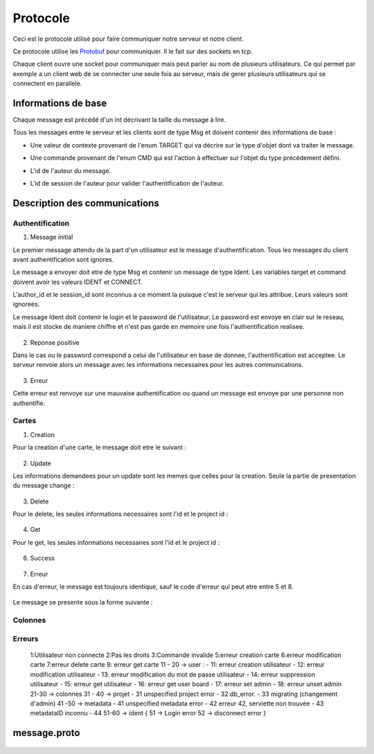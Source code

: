 .. highlight:: rest

.. _protocole:

=========
Protocole
=========

Ceci est le protocole utilisé pour faire communiquer notre serveur et notre client.

Ce protocole utilise les Protobuf_ pour communiquer. Il le fait sur des sockets en tcp.

Chaque client ouvre une socket pour communiquer mais peut parler au nom de plusieurs utilisateurs. Ce qui permet par exemple a un client web de se connecter une seule fois au serveur, mais de gerer plusieurs utilisateurs qui se connectent en parallele.

Informations de base
====================

Chaque message est précédé d'un int décrivant la taille du message à lire.

Tous les messages entre le serveur et les clients sont de type Msg et doivent contenir des informations de base :

* Une valeur de contexte provenant de l'enum TARGET qui va décrire sur le type d'objet dont va traiter le message.
* Une commande provenant de l'enum CMD qui est l'action à effectuer sur l'objet du type précédement défini.
* L'id de l'auteur du message.
* L'id de session de l'auteur pour valider l'authentification de l'auteur.


    .. code-block:: protobuf
       :emphasize-lines: 3,5

       enum TARGET {
          USERS		= 1;
          COLUMNS	= 2;
          PROJECTS	= 3;
          CARDS		= 4;
          ADMIN		= 5;
          IDENT		= 6;
          NOTIF		= 7;
          METADATA	= 8;
       }
       
       enum CMD {
         CREATE		= 1;
         MODIFY		= 2;
         DELETE		= 3;
         GET		= 4;
         MOVE		= 5;
         CONNECT	= 6;
         DISCONNECT	= 7;
         ERROR		= 8;
         SUCCES		= 9;
         NONE		= 10;
         PASSWORD	= 11;
         GETBOARD	= 12;
       };
       
       message Msg {
          required TARGET	target		= 1;	// type de la cible du message .. 
          required CMD		command		= 2;	// commande a effectuer sur la cible
          required uint32	author_id	= 3;	// id de l'auteur, fourni par le serveur après l'auth
          required string	session_id	= 4;	// id de session pour valider l'auth, fourni par le serveur
       }

Description des communications
==============================

Authentification
----------------

1. Message initial

Le premier message attendu de la part d'un utilisateur est le message d'authentification. Tous les messages du client avant authentification sont ignores.

Le message a envoyer doit etre de type Msg et contenir un message de type Ident. Les variables target et command doivent avoir les valeurs IDENT et CONNECT.

L'author_id et le session_id sont inconnus a ce moment la puisque c'est le serveur qui les attribue. Leurs valeurs sont ignorees.

Le message Ident doit contenir le login et le password de l'utilisateur. Le password est envoye en clair sur le reseau, mais il est stocke de maniere chiffre et n'est pas garde en memoire une fois l'authentification realisee.

    .. code-block:: protobuf
       :emphasize-lines: 3,5

       Msg {
           target = IDENT;
           command = CONNECT;
           author_id = -1
           session_id = "";
           Message Ident {
           login = pseudo;
           password = password;
           }
       }

2. Reponse positive

Dans le cas ou le password correspond a celui de l'utilisateur en base de donnee, l'authentification est acceptee. Le serveur renvoie alors un message avec les informations necessaires pour les autres communications.

    .. code-block:: protobuf
       :emphasize-lines: 3,5

	Msg {
	    target = IDENT;
	    command = SUCCESS;
	    AuthorId:  id de l'utilisateur
	    SessionId: chaine de session unique, sert pour verifier que l'utilisateur est bien authentifie par la suite.
	    Ident: &message.Msg_Ident{
	    Login: pseudo;
	}

3. Erreur

Cette erreur est renvoye sur une mauvaise authentification ou quand un message est envoye par une personne non authentifie.

    .. code-block:: protobuf
       :emphasize-lines: 3,5

       Msg {
           target = ERROR;
           command = CONNECT;
           author_id = -1
           session_id = "";
           Message Error {
               error_id = error_connexion_id; // Cette erreur provient de la l'enum decrit dans cette page
            }
        }

Cartes
------

1. Creation

Pour la creation d'une carte, le message doit etre le suivant :

    .. code-block:: protobuf
       :emphasize-lines: 3,5

       Msg {
           target = CARDS;
           command = CREATE;
           author_id = id
           session_id = chaine de session unique
           message Cards {
             id = id sans importance a la creation;
             project_id = id du projet;
             column_id = id de la colonne;
             name = nom de la carte;
             desc = contenu de la carte;
             tags = les tags de la carte;
             user_id = id du createur;
             scripts_ids = id non utilise pour le moment; // IDs of the scripts attached to the card
             write = liste d'id d'utilisateurs qui ont les droits sur la carte;
           }
       }


2. Update

Les informations demandees pour un update sont les memes que celles pour la creation. Seule la partie de presentation du message change :

    .. code-block:: protobuf
       :emphasize-lines: 3,5

       Msg {
           target = CARDS;
           command = UPDATE;
           author_id = id
           session_id = chaine de session unique
           message Cards {
             id = id de la carte;
             project_id = id du projet;
           }
       }


3. Delete

Pour le delete, les seules informations necessaires sont l'id et le project id :

    .. code-block:: protobuf
       :emphasize-lines: 3,5

       Msg {
           target = CARDS;
           command = DELETE;
           author_id = id
           session_id = chaine de session unique
           message Cards {
             id = id de la carte;
             project_id = id du projet;
           }
       }

4. Get

Pour le get, les seules informations necessaires sont l'id et le project id :

    .. code-block:: protobuf
       :emphasize-lines: 3,5

       Msg {
           target = CARDS;
           command = GET;
           author_id = id
           session_id = chaine de session unique
           message Cards {
             id = id de la carte;
             project_id = id du projet;
           }
       }

6. Success

    .. code-block:: protobuf
       :emphasize-lines: 3,5

       Msg {
           target = CARDS;
           command = SUCCESS;
           author_id = id
           session_id = chaine de session unique
       }

7. Erreur

En cas d'erreur, le message est toujours identique, sauf le code d'erreur qui peut etre entre 5 et 8.

    .. code-block:: protobuf
       :emphasize-lines: 3,5

	5:erreur creation carte
	6:erreur modification carte
	7:erreur delete carte
	8: erreur get carte

Le message se presente sous la forme suivante :

    .. code-block:: protobuf
       :emphasize-lines: 3,5

	Msg {
	    target = CARDS;
	    command = ERROR;
	    author_id = authorId du message demandant une action;
	    session_id = sessionId du message demandant une action;
	    Error: &message.Msg_Error{
	    error_id = error_code; // Cette erreur provient de la l'enum decrit dans cette page
	}

Colonnes
--------

Erreurs
-------

        1:Utilisateur non connecte
        2:Pas les droits
        3:Commande invalide
        5:erreur creation carte
        6:erreur modification carte
        7:erreur delete carte
        8: erreur get carte
        11 - 20 -> user :
        - 11: erreur creation utilisateur
        - 12: erreur modification utilisateur
        - 13: erreur modification du mot de passe utilisateur
        - 14: erreur suppression utilisateur
        - 15: erreur get utilisateur
        - 16: erreur get user board
        - 17: erreur set admin
        - 18: erreur unset admin
        21-30 -> colonnes
        31 - 40 -> projet
        - 31 unspecified project error
        - 32 db_error.
        - 33 migrating (changement d'admin)
        41 -50 -> metadata
        - 41 unspecified metadata error
        - 42 erreur 42, serviette non trouvée
        - 43 metadataID inconnu
        - 44
        51-60 -> ident {
        51 -> Login error
        52 -> disconnect error
        }

message.proto
=============

    .. code-block:: protobuf
       :emphasize-lines: 3,5

        package message;
        
        enum TARGET {
          USERS		= 1;
          COLUMNS	= 2;
          PROJECTS	= 3;
          CARDS		= 4;
          ADMIN		= 5;
          IDENT		= 6;
          NOTIF		= 7;
          METADATA      = 8;
        };
        
        enum CMD {
          CREATE	= 1;
          MODIFY	= 2;
          DELETE	= 3;
          GET		= 4;
          MOVE		= 5;
          CONNECT       = 6;
          DISCONNECT    = 7;
          ERROR		= 8;
          SUCCES        = 9;
          NONE          = 10;
          PASSWORD      = 11;
          GETBOARD	= 12;
        };
        
        message Msg {
          required TARGET	target = 1;
          required CMD		command = 2;
          required uint32	author_id = 3; // contains author id (who is speaking) in reception and addressee msg in sending
          required string	session_id = 4;
        
          message Password {
            required uint32	id = 1;
            required string	oldpassword = 2;
            required string	newpassword = 3;
          }
          message Cards {
            // Comments struct
            required uint32	id = 1;
            required uint32	project_id = 2;
            required uint32	column_id = 3;
            required string	name = 4;
            // repeated Comment	comments = 5; // repeated = dynamically sized array of Comments
            optional string	desc = 6;
            repeated string	tags = 7;
            optional uint32	user_id = 8; // ID of the card author
            repeated uint32	scripts_ids = 9; // IDs of the scripts attached to the card
            repeated uint32	write = 10; // // list of the user IDs with write permission on the card (if empty: free for all)
          }
          
          message Columns {
            required uint32	project_id = 1;
            required uint32	id = 2;
            required string	name = 3;
            optional string	desc = 4;
            repeated string	tags = 5;
            repeated uint32	scripts_ids = 6; // IDs of the scripts attached to the column
            repeated uint32	write = 7; // list of the user IDs with write permission on the column (if empty: free for all)
            repeated Cards 	ColumnCards = 8;
          }
        
          message Projects {
            required uint32	id = 1;
            required string	name = 2;
            required string	content = 3;
            repeated uint32	admins_id = 4; // list of the administrator users of the projects
            repeated uint32	read = 5;  // list of the user IDs with read permission on the project (if empty: free for all)
            repeated Columns	projectColumns = 6; 
          }
        
          message Comment {
            required uint32	id = 1;
            required string	content = 2;
            required string	author_id = 3;
            required uint32     timestamp = 4;
            required uint32     card_id = 5;
          }
        
          message Metadata {
            required uint32     id = 1;
            required uint32     object_type = 2;
            required uint32     object_id = 3;
            optional string     data_key = 4;
            optional string     data_value = 5;
          }
        
          message Users {
            required uint32	id = 1;
            required string	name = 2;
            optional string	password = 3;
            required bool	admin = 4; // is SUPERadmin or not
            optional string	mail = 5;
            repeated Projects	userProject = 6;  // permit to send the user the list of the project he can read
          }
        
          message Ident {
            required string	login = 1;
            optional string	password = 2;
          }
        
          message Error {
            required uint32	error_id = 1;
          }
        
          message Notif {
            optional string	msg = 1;
          }
        
          optional Users	users = 5;
          optional Columns	columns = 6;
          optional Projects	projects = 7;
          optional Cards	cards = 8;
          optional Ident	ident = 9;
          optional Error	error = 10;
          optional Notif	notif = 11;
          optional Password     password = 12;
          optional Metadata	metadata = 13;
        }


.. Tout message est precede d'un unsigned int pour preciser la taille du message qui va suivre.

.. - Creation de compte
..   target = IDENT;
..   command = CREATE;
..   author_id = id
..   session_id = session_id;

.. ------------------------------------------------------------------------------------------
.. erreurs:
.. - erreur a la connexion
.. - n'a pas les droits
.. - target invalid
.. - cmd invalid
.. - session invalide

.. _Protobuf: http://code.google.com/p/protobuf/
